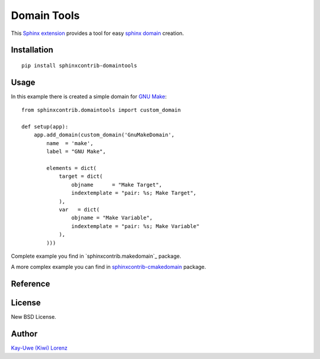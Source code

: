 Domain Tools
============

This `Sphinx extension`_ provides a tool for easy `sphinx domain`_ creation.

.. _Sphinx extension: http://sphinx-doc.org
.. _sphinx domain: http://sphinx-doc.org/domains.html


Installation
------------

::

    pip install sphinxcontrib-domaintools


Usage
-----

In this example there is created a simple domain for `GNU Make`_::

    from sphinxcontrib.domaintools import custom_domain

    def setup(app):
        app.add_domain(custom_domain('GnuMakeDomain',
            name  = 'make',
            label = "GNU Make", 

            elements = dict(
                target = dict(
                    objname      = "Make Target",
                    indextemplate = "pair: %s; Make Target",
                ),
                var   = dict(
                    objname = "Make Variable",
                    indextemplate = "pair: %s; Make Variable"
                ),
            )))

.. _GNU Make: http://www.gnu.org/software/make/

Complete example you find in `sphinxcontrib.makedomain`_ package.

A more complex example you can find in `sphinxcontrib-cmakedomain`_ package.

.. _sphinxcontrib-cmakedomain: http://bitbucket.org/klorenz/sphinxcontrib-cmakedomain
.. _sphinxcontrib-makedomain: http://bitbucket.org/klorenz/sphinxcontrib-makedomain


Reference
---------

.. py:function:: custom_domain(class_name, name='', label='', elements = {}):

    Create a custom domain.

    For each given element there are created a directive and a role
    for referencing and indexing.

    :param class_name: ClassName of your new domain (e.g. `GnuMakeDomain`)
    :param name      : short name of your domain (part of directives, e.g. `make`)
    :param label     : Long name of your domain (e.g. `GNU Make`)
    :param elements  :
        dictionary of your domain directives/roles

        An element value is a dictionary with following possible entries:

        - `objname` - Long name of the entry, defaults to entry's key

        - `role` - role name, defaults to entry's key

        - `indextemplate` - e.g. ``pair: %s; Make Target``, where %s will be 
          the matched part of your role.  You may leave this empty, defaults 
          to ``pair: %s; <objname>``

        - `parse_node` - a function with signature ``(env, sig, signode)``,
          defaults to `None`.

        - `fields` - A list of fields where parsed fields are mapped to. this
          is passed to Domain as `doc_field_types` parameter.

        - `ref_nodeclass` - class passed as XRefRole's innernodeclass,
          defaults to `None`.


License
-------

New BSD License.


Author
------

`Kay-Uwe (Kiwi) Lorenz <tabkiwi@gmail.com>`_
